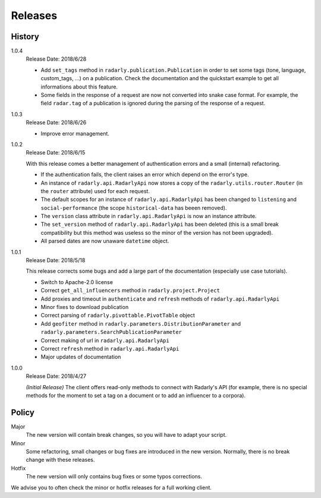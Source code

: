 Releases
--------

.. role:: underline
    :class: underline


History
^^^^^^^

1.0.4
    :underline:`Release Date:` 2018/6/28

    - Add ``set_tags`` method in ``radarly.publication.Publication``
      in order to set some tags (tone, language, custom_tags, ...) on
      a publication. Check the documentation and the quickstart example
      to get all informations about this feature.
    - Some fields in the response of a request are now not converted into
      snake case format. For example, the field ``radar.tag`` of a publication
      is ignored during the parsing of the response of a request.


1.0.3
    :underline:`Release Date:` 2018/6/26

    - Improve error management.


1.0.2
    :underline:`Release Date:` 2018/6/15

    With this release comes a better management of authentication errors and a
    small (internal) refactoring.

    - If the authentication fails, the client raises an error which depend on
      the error's type.
    - An instance of ``radarly.api.RadarlyApi`` now stores a copy of the
      ``radarly.utils.router.Router`` (in the ``router`` attribute) used for
      each request.
    - The default scopes for an instance of ``radarly.api.RadarlyApi`` has
      been changed to ``listening`` and ``social-performance`` (the scope
      ``historical-data`` has beeen removed).
    - The ``version`` class attribute in ``radarly.api.RadarlyApi`` is now
      an instance attribute.
    - The ``set_version`` method of ``radarly.api.RadarlyApi`` has been
      deleted (this is a small break compatibility but this method was useless
      so the minor of the version has not been upgraded).
    - All parsed dates are now unaware ``datetime`` object.


1.0.1
    :underline:`Release Date:` 2018/5/18

    This release corrects some bugs and add a large part of the documentation
    (especially use case tutorials).

    - Switch to Apache-2.0 license
    - Correct ``get_all_influencers`` method in ``radarly.project.Project``
    - Add proxies and timeout in ``authenticate`` and ``refresh`` methods of
      ``radarly.api.RadarlyApi``
    - Minor fixes to download publication
    - Correct parsing of ``radarly.pivottable.PivotTable`` object
    - Add ``geofiter`` method in ``radarly.parameters.DistributionParameter``
      and ``radarly.parameters.SearchPublicationParameter``
    - Correct making of url in ``radarly.api.RadarlyApi``
    - Correct ``refresh`` method in ``radarly.api.RadarlyApi``
    - Major updates of documentation


1.0.0
    :underline:`Release Date:` 2018/4/27

    *(Initial Release)* The client offers read-only methods to connect with
    Radarly's API (for example, there is no special methods for the moment to
    set a tag on a document or to add an influencer to a corpora).


Policy
^^^^^^

Major
    The new version will contain break changes, so you will have to adapt your
    script.

Minor
    Some refactoring, small changes or bug fixes are introduced in the new
    version. Normally, there is no break change with these releases.

Hotfix
    The new version will only contains bug fixes or some typos corrections.


We advise you to often check the minor or hotfix releases for a full
working client.
